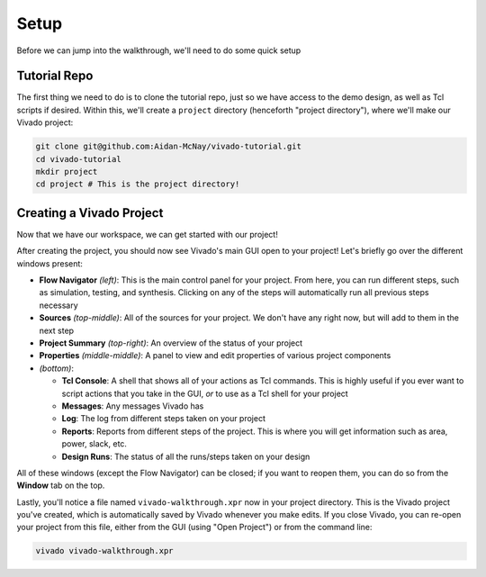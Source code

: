 Setup
==========================================================================

Before we can jump into the walkthrough, we'll need to do some quick setup

Tutorial Repo
--------------------------------------------------------------------------

The first thing we need to do is to clone the tutorial repo, just so we
have access to the demo design, as well as Tcl scripts if desired. Within
this, we'll create a ``project`` directory (henceforth
"project directory"), where we'll make our Vivado project:

.. code-block:: bash

   git clone git@github.com:Aidan-McNay/vivado-tutorial.git
   cd vivado-tutorial
   mkdir project
   cd project # This is the project directory!

Creating a Vivado Project
--------------------------------------------------------------------------

Now that we have our workspace, we can get started with our project!

.. tabs::

    .. group-tab:: GUI

       .. admonition:: Creating a Project
          :class: important

          Open up Vivado Design Suite (from the ``project`` directory,
          if from the command line)

          Click the **Create Project** button:

          * Click **Next** on the initial welcome
          * On the "Project Name" page:

             * Use ``vivado-walkthrough`` as the project name
             * Make sure that the location is your ``project`` directory
             * Uncheck **Create project subdirectory** (we already created
               a dedicated directory for it)
             * Click **Next**
          
          * On the "Project Type" page, make sure **RTL Project** is
            selected

             * Check **Do not specify sources at this time** - we'll
               do that later

          * On the "Default Part" page, we'll need to identify the part
            we're using. This can be done in one of two ways; **please
            follow the first**:

             * On the **Boards** tab, first click **Update Board Repositories**
               (sometimes labeled **Refresh**), then **Download**
               to update the known boards (if out-of-date), then search for
               and click your board (ex. "Zybo Z7-10"). Then click **Next**
             * On the **Parts** tab, search for and select the part name
               for your device. In our case (Zybo Z7-10), the part name
               is ``xc7z010clg400-1``. Then click **Next**

            (The reason to use a "board" instead of just a "part" is that the
            board carries more information, such as exact pins and resources
            available. While it's possible to do it with just the part
            information, the process is more error-prone)

          * On the "Project Summary Page", click **Finish**

    .. group-tab:: TCL

       .. admonition:: Creating a Project
          :class: important

          From your project directory, use Vivado to run the
          ``create-project.tcl`` script:

          .. code-block:: bash

             vivado -mode batch -source ../scripts/setup/create-project.tcl

          This particular script may take a while, as it updates the board
          repository (assuming that the board isn't already available).
          Additionally, this script (unlike others) opens the Vivado GUI
          at the end, just so you can see what's happened.

After creating the project, you should now see Vivado's main GUI open
to your project! Let's briefly go over the different windows present:

* **Flow Navigator** *(left)*: This is the main control panel for your
  project. From here, you can run different steps, such as simulation,
  testing, and synthesis. Clicking on any of the steps will automatically
  run all previous steps necessary
* **Sources** *(top-middle)*: All of the sources for your project. We
  don't have any right now, but will add to them in the next step
* **Project Summary** *(top-right)*: An overview of the status of your
  project
* **Properties** *(middle-middle)*: A panel to view and edit properties
  of various project components
* *(bottom)*:
 
  * **Tcl Console**: A shell that shows all of your actions as Tcl
    commands. This is highly useful if you ever want to script actions
    that you take in the GUI, *or* to use as a Tcl shell for your project
  * **Messages**: Any messages Vivado has
  * **Log**: The log from different steps taken on your project
  * **Reports**: Reports from different steps of the project. This is
    where you will get information such as area, power, slack, etc.
  * **Design Runs**: The status of all the runs/steps taken on your design

All of these windows (except the Flow Navigator) can be closed; if you
want to reopen them, you can do so from the **Window** tab on the top.

Lastly, you'll notice a file named ``vivado-walkthrough.xpr`` now in
your project directory. This is the Vivado project you've created,
which is automatically saved by Vivado whenever you make edits. If
you close Vivado, you can re-open your project from this file,
either from the GUI (using "Open Project") or from the command line:

.. code-block:: bash

   vivado vivado-walkthrough.xpr